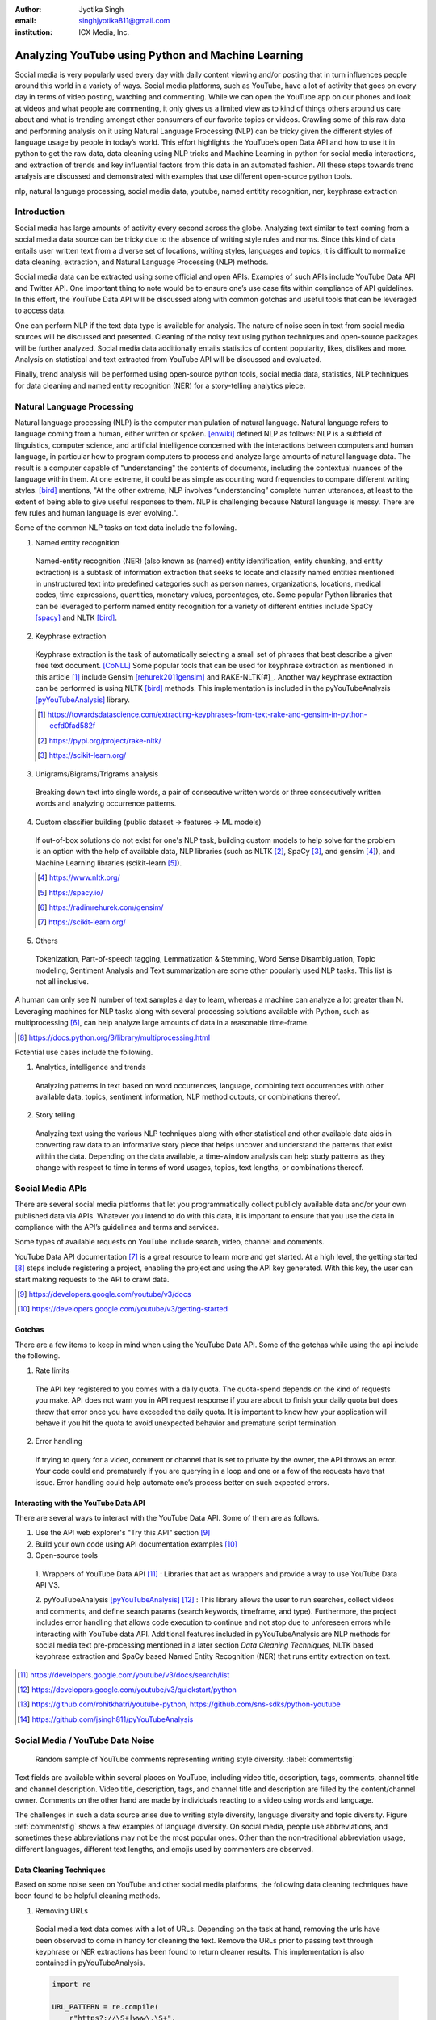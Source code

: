 :author: Jyotika Singh
:email: singhjyotika811@gmail.com
:institution: ICX Media, Inc.

---------------------------------------------------
Analyzing YouTube using Python and Machine Learning
---------------------------------------------------

.. class:: abstract

   Social media is very popularly used every day with daily content viewing
   and/or posting that in turn influences people around this world in a variety
   of ways. Social media platforms, such as YouTube, have a lot of activity that
   goes on every day in terms of video posting, watching and commenting. While
   we can open the YouTube app on our phones and look at videos and what people
   are commenting, it only gives us a limited view as to kind of things others
   around us care about and what is trending amongst other consumers of our
   favorite topics or videos. Crawling some of this raw data and performing
   analysis on it using Natural Language Processing (NLP) can be tricky given
   the different styles of language usage by people in today’s world. This effort
   highlights the YouTube’s open Data API and how to use it in python to get the
   raw data, data cleaning using NLP tricks and Machine Learning in python for social
   media interactions, and extraction of trends and key influential factors from
   this data in an automated fashion. All these steps towards trend analysis are
   discussed and demonstrated with examples that use different open-source
   python tools.

.. class:: keywords

   nlp, natural language processing, social media data, youtube, named entitity
   recognition, ner, keyphrase extraction


Introduction
------------

Social media has large amounts of activity every second across the globe. Analyzing
text similar to text coming from a social media data source can be tricky due to
the absence of writing style rules and norms. Since this kind of data entails
user written text from a diverse set of locations, writing styles, languages and
topics, it is difficult to normalize data cleaning, extraction, and Natural
Language Processing (NLP) methods.

Social media data can be extracted using some official and open APIs. Examples
of such APIs include YouTube Data API and Twitter API. One important
thing to note would be to ensure one’s use case fits within compliance of API
guidelines. In this effort, the YouTube Data API will be discussed along
with common gotchas and useful tools that can be leveraged to access data.

One can perform NLP if the text data type is available for analysis. The nature
of noise seen in text from social media sources will be discussed and presented.
Cleaning of the noisy text using python techniques and open-source packages will
be further analyzed. Social media data additionally entails statistics of content
popularity, likes, dislikes and more. Analysis on statistical and text extracted
from YouTube API will be discussed and evaluated.

Finally, trend analysis will be performed using open-source python tools,
social media data, statistics, NLP techniques for data cleaning and named entity
recognition (NER) for a story-telling analytics piece.


Natural Language Processing
---------------------------

Natural language processing (NLP) is the computer manipulation of natural language.
Natural language refers to language coming from a human, either written or spoken.
[enwiki]_ defined NLP as follows: NLP is a subfield of linguistics, computer science,
and artificial intelligence concerned with the interactions between computers and
human language, in particular how to program computers to process and analyze
large amounts of natural language data. The result is a computer capable of
"understanding" the contents of documents, including the contextual nuances of
the language within them. At one extreme, it could be as simple as counting word
frequencies to compare different writing styles.
[bird]_ mentions, "At the other extreme, NLP involves “understanding” complete
human utterances, at least to the extent of being able to give useful responses
to them. NLP is challenging because Natural language is messy. There are few
rules and human language is ever evolving.".

Some of the common NLP tasks on text data include the following.

1. Named entity recognition

  Named-entity recognition (NER) (also known as (named) entity identification,
  entity chunking, and entity extraction) is a subtask of information extraction
  that seeks to locate and classify named entities mentioned in unstructured text
  into predefined categories such as person names, organizations, locations,
  medical codes, time expressions, quantities, monetary values, percentages, etc.
  Some popular Python libraries that can be leveraged to perform named entity
  recognition for a variety of different entities include SpaCy [spacy]_ and
  NLTK [bird]_.

2. Keyphrase extraction

  Keyphrase extraction is the task of automatically selecting a small set of
  phrases that best describe a given free text document. [CoNLL]_
  Some popular tools that can be used for keyphrase extraction as mentioned in
  this article [#]_ include Gensim [rehurek2011gensim]_ and RAKE-NLTK[#]_.
  Another way keyphrase extraction can be performed is using NLTK [bird]_ methods.
  This implementation is included in the pyYouTubeAnalysis [pyYouTubeAnalysis]_ library.

  .. [#] https://towardsdatascience.com/extracting-keyphrases-from-text-rake-and-gensim-in-python-eefd0fad582f
  .. [#] https://pypi.org/project/rake-nltk/
  .. [#] https://scikit-learn.org/

3. Unigrams/Bigrams/Trigrams analysis

  Breaking down text into single words, a pair of consecutive written words
  or three consecutively written words and analyzing occurrence patterns.

4. Custom classifier building (public dataset -> features -> ML models)

  If out-of-box solutions do not exist for one's NLP task, building custom
  models to help solve for the problem is an option with the help of available
  data, NLP libraries (such as NLTK [#]_, SpaCy [#]_, and gensim [#]_), and
  Machine Learning libraries (scikit-learn [#]_).

  .. [#] https://www.nltk.org/
  .. [#] https://spacy.io/
  .. [#] https://radimrehurek.com/gensim/
  .. [#] https://scikit-learn.org/

5. Others

  Tokenization, Part-of-speech tagging, Lemmatization & Stemming, Word Sense
  Disambiguation, Topic modeling, Sentiment Analysis and Text summarization are
  some other popularly used NLP tasks. This list is not all inclusive.

A human can only see N number of text samples a day to learn, whereas a machine
can analyze a lot greater than N. Leveraging machines for NLP tasks along with
several processing solutions available with Python, such as multiprocessing [#]_,
can help analyze large amounts of data in a reasonable time-frame.

.. [#] https://docs.python.org/3/library/multiprocessing.html

Potential use cases include the following.

1. Analytics, intelligence and trends

  Analyzing patterns in text based on word occurrences, language, combining
  text occurrences with other available data, topics, sentiment information,
  NLP method outputs, or combinations thereof.

2. Story telling

  Analyzing text using the various NLP techniques along with other statistical and
  other available data aids in converting raw data to an informative story piece
  that helps uncover and understand the patterns that exist within the data.
  Depending on the data available, a time-window analysis can help study patterns
  as they change with respect to time in terms of word usages, topics, text lengths,
  or combinations thereof.


Social Media APIs
-----------------

There are several social media platforms that let you programmatically collect
publicly available data and/or your own published data via APIs. Whatever you
intend to do with this data, it is important to ensure that you use the data in
compliance with the API’s guidelines and terms and services.

Some types of available requests on YouTube include search, video, channel and
comments.

YouTube Data API documentation [#]_ is a great resource to learn more and get started.
At a high level, the getting started [#]_ steps include registering a project,
enabling the project and using the API key generated. With this key, the user can
start making requests to the API to crawl data.

.. [#] https://developers.google.com/youtube/v3/docs
.. [#] https://developers.google.com/youtube/v3/getting-started

Gotchas
~~~~~~~

There are a few items to keep in mind when using the YouTube Data API. Some of
the gotchas while using the api include the following.

1. Rate limits

  The API key registered to you comes with a daily quota. The quota-spend depends
  on the kind of requests you make. API does not warn you in API request response
  if you are about to finish your daily quota but does throw that error once you
  have exceeded the daily quota. It is important to know how your application will
  behave if you hit the quota to avoid unexpected behavior and premature script
  termination.

2. Error handling

  If trying to query for a video, comment or channel that is set to private by the
  owner, the API throws an error. Your code could end prematurely if you are
  querying in a loop and one or a few of the requests have that issue. Error
  handling could help automate one’s process better on such expected errors.


Interacting with the YouTube Data API
~~~~~~~~~~~~~~~~~~~~~~~~~~~~~~~~~~~~~

There are several ways to interact with the YouTube Data API. Some of them are
as follows.

1. Use the API web explorer's "Try this API" section [#]_

2. Build your own code using API documentation examples [#]_

3. Open-source tools

  1. Wrappers of YouTube Data API [#]_ : Libraries that act as wrappers and
  provide a way to use YouTube Data API V3.

  2. pyYouTubeAnalysis [pyYouTubeAnalysis]_ [#]_ : This library allows the user to
  run searches, collect videos and comments, and define search params (search keywords,
  timeframe, and type). Furthermore, the project includes error handling that allows
  code execution to continue and not stop due to unforeseen errors while interacting with
  YouTube data API. Additional features included in pyYouTubeAnalysis are NLP
  methods for social media text pre-processing mentioned in a later section
  `Data Cleaning Techniques`, NLTK based keyphrase extraction and SpaCy based
  Named Entity Recognition (NER) that runs entity extraction on text.

.. [#] https://developers.google.com/youtube/v3/docs/search/list
.. [#] https://developers.google.com/youtube/v3/quickstart/python
.. [#] https://github.com/rohitkhatri/youtube-python, https://github.com/sns-sdks/python-youtube
.. [#] https://github.com/jsingh811/pyYouTubeAnalysis


Social Media / YouTube Data Noise
---------------------------------

.. figure:: comments.png
   :scale: 42%
   :figclass: w

   Random sample of YouTube comments representing writing style diversity.
   :label:`commentsfig`

Text fields are available within several places on YouTube, including video title,
description, tags, comments, channel title and channel description. Video title,
description, tags, and channel title and description are filled by the
content/channel owner. Comments on the other hand are made by individuals
reacting to a video using words and language.

The challenges in such a data source arise due to writing style diversity,
language diversity and topic diversity. Figure :ref:`commentsfig` shows a few
examples of language diversity. On social media, people use abbreviations, and
sometimes these abbreviations may not be the most popular ones. Other than the
non-traditional abbreviation usage, different languages, different text lengths,
and emojis used by commenters are observed.


Data Cleaning Techniques
~~~~~~~~~~~~~~~~~~~~~~~~

Based on some noise seen on YouTube and other social media platforms, the
following data cleaning techniques have been found to be helpful cleaning methods.

1. Removing URLs

  Social media text data comes with a lot of URLs. Depending on the task at hand,
  removing the urls have been observed to come in handy for cleaning the text.
  Remove the URLs prior to passing text through keyphrase or NER extractions has
  been found to return cleaner results. This implementation is also contained in
  pyYouTubeAnalysis.

  .. code-block:: python

     import re

     URL_PATTERN = re.compile(
         r"https?://\S+|www\.\S+",
         re.X
     )

     def remove_urls(txt):
         """
         Remove urls from input text
         """
         clean_txt = URL_PATTERN.sub(" ", txt)
         return clean_txt


2. Removing emojis

  Emojis are widely used across social media by users to express emotions.
  Emoijis provide benefit in some NLP tasks, such as certain sentiment analysis
  implementations that rely on emoji based detections. On the contrary, for many
  other NLP tasks, removing emojis from text can be a useful cleaning method that
  improves the quality of the processed outcome. For named-entity recognition and
  keyphrase extraction, certain emojis are observed getting falsely detected as
  locations or nouns of the type NN or NNP. This impacts the quality of the NLP
  methods. Removing the emojis prior to passing such text through named-entity
  recognition or keyphrase extractions has been found to return cleaner results.
  This implementation is also contained in pyYouTubeAnalysis.

  .. code-block:: python

     import re

     EMOJI_PATTERN = re.compile(
         "[\U00010000-\U0010ffff]",
         flags=re.UNICODE
     )

     def remove_emojis(txt):
         """
         Remove emojis from input text
         """
         clean_txt = EMOJI_PATTERN.sub(" ", txt)
         return clean_txt


3. Spelling / typo corrections

  Some NLP models tend to do very well for a particular style of language and
  word usage. On social media, the language seen can be accompanied with
  various incorrectly spelled words, also known as typos.
  PySpellChecker [OpenSubtitles2016]_ [#]_, Autocorrect [#]_ and Textblob
  [textblob]_ are examples of open-source tools that can be used for spelling
  corrections.

.. [#] https://pypi.org/project/pyspellchecker/
.. [#] https://pypi.org/project/autocorrect/


4. Language detection and translations

  Developing NLP methods on different languages is a challenging and popular
  problem. Often when one has developed NLP methods for english language text,
  detection of a foreign language and translation to english serves as a good
  solution and allows one to keep their NLP methods fixed. Such tasks introduce
  other challenges such as the quality of language detection and translation.
  Nonetheless, detection and translation is a popular technique while dealing
  with multiple different languages.
  Some examples of Python libraries that can be used for language detection
  include langdetect [langdetect]_, Pycld2 [#]_, Textblob [textblob]_, and Googletrans [#]_.
  Translate [#]_ and Googletrans can be used for language translations.

.. [#] https://pypi.org/project/pycld2/
.. [#] https://pypi.org/project/googletrans/
.. [#] https://pypi.org/project/translate/


Trend Analysis Case Study
---------------------------

.. figure:: flights.png
   :scale: 100%
   :figclass: w

   Domestic and international flight search patterns in 2020.
   :label:`flightsfig`

In the year 2020, COVID hit us all hard. The world went through a lot of changes
in the matter of no time to reduce the spread of the virus. One such impact was
observed massively in the travel and hospitality industry. Figure :ref:`flightsfig`
[#]_ shows the flight search trends between February and November 2020 for domestic and
international flight searches from the US using Kayak. Right before lockdown and restrictions
were enforced starting in March across different places across the globe, a big
spike can be seen in flight searches, correlating with the activity of people
trying to fly back home if they were elsewhere before restrictions disabled
them to do so.

.. figure:: flights_s.png
   :scale: 50%
   :figclass: w

   Global flight search patterns in 2020.
   :label:`flightsfigglobal`

A massive reduction in flight searches can further be seen in figure
:ref:`flightsfigglobal` [#]_ showing the impact at a global level. Timeline beyond
January of 2020 for China, and beyond March of 2020 for most other locations,
faced the most impact as travel was reduced due to COVID imposed events and
restrictions.

.. [#] https://www.kayak.com/news/category/travel-trends/
.. [#] https://www.sojern.com/blog/covid-19-insights-on-travel-impact-hotel-agency/

.. figure:: hotels.png
   :scale: 43%
   :figclass: w

   Hotel booking search patterns in 2020.
   :label:`hotelfig`

Aligning with reduced flight searches, reduced hotel search were also reported
from March onwards as can be seen in figure :ref:`hotelfig` [#]_.

.. [#] https://www.sojern.com/blog/covid-19-insights-on-travel-impact-hotel-agency/

Let’s try to correlate these findings and understand content consumption within
those time periods on YouTube.

First, a search was performed to gather videos about “travel vlogs” using the
pyYouTubeAnalysis library. Travel vlogs are a popular content
genre on YouTube where a lot of people are able to find reviews, advice
and sneak peaks of different destinations that wows them and inspires travel
plans. Such videos typically consist of people traveling to different locations
and recording themselves at different spots.

.. figure:: views_year.png
   :scale: 60%

   Yearly video views. :label:`viewsyearfig`

.. figure:: likes_year.png
   :scale: 60%

   Yearly video likes. :label:`likesyearfig`

.. figure:: comments_year.png
   :scale: 60%

   Yearly video comments. :label:`commentsyearfig`

Statistically, it can be seen from figures :ref:`viewsyearfig`, :ref:`likesyearfig`
and :ref:`commentsyearfig` that travel vlog has been a growing
topic of interest and has been growing along with online content consumption over
the years up till 2019. A downward trend was seen in average views, comments, and
likes on travel vlog videos in 2020, where the views went down by 50% compared
to the year before.

.. figure:: views_month.png

   Monthly video views for 2019 and 2020. :label:`viewsmonthfig`

.. figure:: likes_month.png

   Monthly video likes for 2019 and 2020. :label:`likesmonthfig`

.. figure:: comments_month.png

   Monthly video comments for 2019 and 2020. :label:`commentsmonthfig`

.. figure:: stats_shift.png

   Difference in video engagements between 2019 and 2020. :label:`statsshiftfig`


To understand the differences between the travel vlog content consumed in 2019
versus 2020 in further detail, a monthly data crawl was performed.
Figures :ref:`viewsmonthfig`, :ref:`likesmonthfig` and :ref:`commentsmonthfig`
show a month over month comparison between 2019
and 2020 to analyze average audience engagement patterns. The viewership trends
reflect the reduction from March onwards when COVID hit most locations across the
globe. Figure :ref:`statsshiftfig` further shows engagement shift between 2019
and 2020. The trend slopes upwards until March hits, which is when a lot of locations
imposed stay at home orders and lockdowns. The trend slopes downwards, picks up a
little July onwards, which correlates with the time Europe lifted a lot of the travel
restrictions. The chart representing "travel vlog" content engagement largely
correlates with the flight search trend as shown in figure :ref:`flightsfig`. It can
be seen however, people were still creating travel vlogs and commenting on such
videos. Between June and September 2020, amidst a much-reduced travel, what were
these videos, what content was getting created, who was creating it, and what were
the commenters talking about?

.. figure:: videos.png

   Word cloud of video topics.
   :label:`videofig`

Figure :ref:`videofig` shows a word cloud representation of what these videos
talked about generated using keyphrase extraction implementation in pyYouTubeAnalysis,
where the text passes through data cleaning techniques prior to keyphrase extraction
that is inbuilt within the implementation. Application of these techniques prior
to extracting keyphrases eliminated the noisy samples and improved the overall
results quality. Additionally, wordcloud [wordcloud]_ [#]_ was used for creating
the visualization. Word cloud is a form of term occurrence visualization where
the size of the appearance of a term in the word cloud is directly proportional
to its occurrence count. Travel that would entail easier implementation of social
distance was seen popping up in 2020, such as hiking, beach trips and road traveling.
Location names such as Italy, France and Spain were also seen showing up in the videos.

.. [#] https://pypi.org/project/wordcloud/, https://www.wordclouds.com/

While we have seen what content gained the most engagement, let's look into who
the creators of such content were that drove the most comments and engagement.
With the help of engagement statistics and videos read for the 2020 time frame,
the YouTube influencer channels that drove high engagement during summer and fall
of 2020 include the following.

1. 4K Walk [#]_ – YouTube channel creating videos about walking tours all over Europe and America.

2. BeachTuber [#]_ – YouTube channel creating vlogs from different beaches all over Europe.

3. Beach Walk [#]_ – YouTube channel posting about different beaches all over Europe and America.

4. DesiGirl Traveller [#]_ – YouTube channel creating videos about India travel.

5. Euro Trotter [#]_ – YouTube channel creating videos about Europe travel.

.. [#] https://youtube.com/c/4KWALK
.. [#] https://youtube.com/c/BeachTuber
.. [#] https://youtube.com/c/BeachWalk
.. [#] https://youtube.com/c/DesiGirlTraveller
.. [#] https://youtube.com/c/EuroTrotter

.. figure:: locs.png

  Word cloud of location names used in comments.
  :label:`locsfig`

A few examples of comments that were being left by audiences of such videos are
as follows.

  "i’m going to sorrento in 10 days and i’m so excited. i’ve been watching tonnes
  of sorrento and italy vlogs and yours are so lush X) <3"

  "Did they require you to have a prior covid test?"

  "I loved the tour looked like you guys had fun. im going there next week, how
  long ago were you there and were there lots of restrictions and closing due to
  covid"

  "Great video man, this place looks amazing. I have never been to Iceland, would
  love to visit some day.  Honestly can't wait for the lockdown to be lifted so I
  can start travelling again. Thanks for sharing your experience. :)"

It was seen that people expressed interest in inquiring about the lifting of the
travel ban due to COVID, pre-travel COVID test requirements, along with the
sentiments around being able to travel again. People were seen mentioning a lot of
location names in their comments. With the help of named-entity recognition
implementation in pyYouTubeAnalysis, location extractions were performed.
The underlying process passed the comments through URLs and emojis removal prior
to location extraction, which led to cleaner results and reduced manual filtering.
Figure :ref:`locsfig` shows the location popularly mentioned by commenters in a
word cloud representation. One can see European locations, along with some Asian
and American locations which correlate with travel restriction reductions in some
of the places.

This analysis, including data collection from social media, keyphrase extraction,
and NER, was performed using pyYouTubeAnalysis library [pyYouTubeAnalysis]_ [#]_.
Similar analysis for content other than "travel vlogs" can be performed for custom
time windows using similar tools and the other NLP libraries mentioned in this effort.

.. [#] https://github.com/jsingh811/pyYouTubeAnalysis


Conclusion
----------

User content creations and interactions via text on social media platforms contain
mixed writing styles, topics, languages, typing errors, freeform emojis and abbreviations.
This diversity of content and language makes it harder to perform NLP tasks
on data coming from social media. Described cleaning techniques such as emoji removal,
hyperlink removal, language detection and translations, and typo corrections have
been found useful in priming and pre-processing language of such nature.
Subjecting the text through these methods prior to other Natural Language
Processing (NLP) methods such as keyphrase extraction and named-entity recognition
result in cleaner output.

Social media data contain statistics in addition to text data that measures human
engagement and interest in different types of content. Combining these statistics
with inferences from NLP techniques such as named-entity recognition (NER) and
keyphrase extraction are found to be helpful in trend analysis, analytics, and
observing correlations and affinities of user engagement with social media.


References
----------
.. [enwiki] Wikipedia contributors. "Natural language processing." Wikipedia,
          The Free Encyclopedia. Wikipedia, The Free Encyclopedia,
          21 May. 2021. Web. 27 May. 2021.

.. [bird] Bird, Steven, et al. Natural Language Processing with Python.
          O’Reilly Media, 2009.

.. [CoNLL] Bennani-Smires, Kamil & Musat, Claudiu & Hossmann, Andreea & Baeriswyl,
          Michael & Jaggi, Martin. (2018). Simple Unsupervised Keyphrase Extraction
          using Sentence Embeddings. 10.18653/v1/K18-1022

.. [spacy] Honnibal, Matthew and Montani, Ines and Van Landeghem, Sofie and Boyd, Adriane.
          (2020). spaCy: Industrial-strength Natural Language Processing in Python.
          Zenodo. 10.5281/zenodo.1212303. https://doi.org/10.5281/zenodo.1212303

.. [pyYouTubeAnalysis] Singh, J. (2021). jsingh811/pyYouTubeAnalysis:
          pyYouTubeAnalysis: YouTube data requests and NER on text (v1.0)
          [Computer software]. Zenodo. 10.5281/ZENODO.4915746.
          https://doi.org/10.5281/ZENODO.4915746

.. [textblob] Loria, Steven. (2018). textblob Documentation. Release 0.15, 2.
          https://textblob.readthedocs.io/en/dev/

.. [langdetect] Shuyo, Nakatani. (2010). Language Detection Library for Java.
          http://code.google.com/p/language-detection/,
          https://pypi.org/project/langdetect/

.. [OpenSubtitles2016] P Lison, J Tiedemann. (2016).
          OpenSubtitles2016: Extracting Large Parallel Corpora from Movie and TV Subtitles.
          In Proceedings of the 10th International Conference on Language Resources and Evaluation
          (LREC 2016). https://www.aclweb.org/anthology/L16-1147.

.. [rehurek2011gensim] Rehurek, R., & Sojka, P. (2011). Gensim–python framework for vector
          space modelling. NLP Centre, Faculty of Informatics, Masaryk University,
          Brno, Czech Republic, 3(2).

.. [wordcloud] Oesper, L., Merico, D., Isserlin, R., & Bader, G. D. (2011).
          WordCloud: a Cytoscape plugin to create a visual semantic summary of
          networks. Source Code for Biology and Medicine, 6(1), 7.
